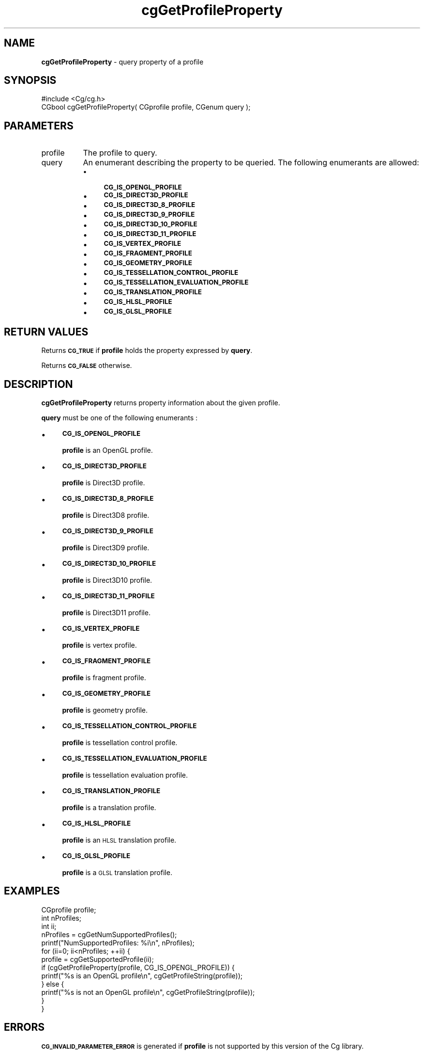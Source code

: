 .de Sh \" Subsection heading
.br
.if t .Sp
.ne 5
.PP
\fB\\$1\fR
.PP
..
.de Sp \" Vertical space (when we can't use .PP)
.if t .sp .5v
.if n .sp
..
.de Vb \" Begin verbatim text
.ft CW
.nf
.ne \\$1
..
.de Ve \" End verbatim text
.ft R
.fi
..
.tr \(*W-
.ds C+ C\v'-.1v'\h'-1p'\s-2+\h'-1p'+\s0\v'.1v'\h'-1p'
.ie n \{\
.    ds -- \(*W-
.    ds PI pi
.    if (\n(.H=4u)&(1m=24u) .ds -- \(*W\h'-12u'\(*W\h'-12u'-\" diablo 10 pitch
.    if (\n(.H=4u)&(1m=20u) .ds -- \(*W\h'-12u'\(*W\h'-8u'-\"  diablo 12 pitch
.    ds L" ""
.    ds R" ""
.    ds C` ""
.    ds C' ""
'br\}
.el\{\
.    ds -- \|\(em\|
.    ds PI \(*p
.    ds L" ``
.    ds R" ''
'br\}
.ie \n(.g .ds Aq \(aq
.el       .ds Aq '
.ie \nF \{\
.    de IX
.    tm Index:\\$1\t\\n%\t"\\$2"
..
.    nr % 0
.    rr F
.\}
.el \{\
.    de IX
..
.\}
.    \" fudge factors for nroff and troff
.if n \{\
.    ds #H 0
.    ds #V .8m
.    ds #F .3m
.    ds #[ \f1
.    ds #] \fP
.\}
.if t \{\
.    ds #H ((1u-(\\\\n(.fu%2u))*.13m)
.    ds #V .6m
.    ds #F 0
.    ds #[ \&
.    ds #] \&
.\}
.    \" simple accents for nroff and troff
.if n \{\
.    ds ' \&
.    ds ` \&
.    ds ^ \&
.    ds , \&
.    ds ~ ~
.    ds /
.\}
.if t \{\
.    ds ' \\k:\h'-(\\n(.wu*8/10-\*(#H)'\'\h"|\\n:u"
.    ds ` \\k:\h'-(\\n(.wu*8/10-\*(#H)'\`\h'|\\n:u'
.    ds ^ \\k:\h'-(\\n(.wu*10/11-\*(#H)'^\h'|\\n:u'
.    ds , \\k:\h'-(\\n(.wu*8/10)',\h'|\\n:u'
.    ds ~ \\k:\h'-(\\n(.wu-\*(#H-.1m)'~\h'|\\n:u'
.    ds / \\k:\h'-(\\n(.wu*8/10-\*(#H)'\z\(sl\h'|\\n:u'
.\}
.    \" troff and (daisy-wheel) nroff accents
.ds : \\k:\h'-(\\n(.wu*8/10-\*(#H+.1m+\*(#F)'\v'-\*(#V'\z.\h'.2m+\*(#F'.\h'|\\n:u'\v'\*(#V'
.ds 8 \h'\*(#H'\(*b\h'-\*(#H'
.ds o \\k:\h'-(\\n(.wu+\w'\(de'u-\*(#H)/2u'\v'-.3n'\*(#[\z\(de\v'.3n'\h'|\\n:u'\*(#]
.ds d- \h'\*(#H'\(pd\h'-\w'~'u'\v'-.25m'\f2\(hy\fP\v'.25m'\h'-\*(#H'
.ds D- D\\k:\h'-\w'D'u'\v'-.11m'\z\(hy\v'.11m'\h'|\\n:u'
.ds th \*(#[\v'.3m'\s+1I\s-1\v'-.3m'\h'-(\w'I'u*2/3)'\s-1o\s+1\*(#]
.ds Th \*(#[\s+2I\s-2\h'-\w'I'u*3/5'\v'-.3m'o\v'.3m'\*(#]
.ds ae a\h'-(\w'a'u*4/10)'e
.ds Ae A\h'-(\w'A'u*4/10)'E
.    \" corrections for vroff
.if v .ds ~ \\k:\h'-(\\n(.wu*9/10-\*(#H)'\s-2\u~\d\s+2\h'|\\n:u'
.if v .ds ^ \\k:\h'-(\\n(.wu*10/11-\*(#H)'\v'-.4m'^\v'.4m'\h'|\\n:u'
.    \" for low resolution devices (crt and lpr)
.if \n(.H>23 .if \n(.V>19 \
\{\
.    ds : e
.    ds 8 ss
.    ds o a
.    ds d- d\h'-1'\(ga
.    ds D- D\h'-1'\(hy
.    ds th \o'bp'
.    ds Th \o'LP'
.    ds ae ae
.    ds Ae AE
.\}
.rm #[ #] #H #V #F C
.IX Title "cgGetProfileProperty 3"
.TH cgGetProfileProperty 3 "Cg Toolkit 3.0" "perl v5.10.0" "Cg Core Runtime API"
.if n .ad l
.nh
.SH "NAME"
\&\fBcgGetProfileProperty\fR \- query property of a profile
.SH "SYNOPSIS"
.IX Header "SYNOPSIS"
.Vb 1
\&  #include <Cg/cg.h>
\&
\&  CGbool cgGetProfileProperty( CGprofile profile, CGenum query );
.Ve
.SH "PARAMETERS"
.IX Header "PARAMETERS"
.IP "profile" 8
.IX Item "profile"
The profile to query.
.IP "query" 8
.IX Item "query"
An enumerant describing the property to be queried.
The following enumerants are allowed:
.RS 8
.IP "\(bu" 4
\&\fB\s-1CG_IS_OPENGL_PROFILE\s0\fR
.IP "\(bu" 4
\&\fB\s-1CG_IS_DIRECT3D_PROFILE\s0\fR
.IP "\(bu" 4
\&\fB\s-1CG_IS_DIRECT3D_8_PROFILE\s0\fR
.IP "\(bu" 4
\&\fB\s-1CG_IS_DIRECT3D_9_PROFILE\s0\fR
.IP "\(bu" 4
\&\fB\s-1CG_IS_DIRECT3D_10_PROFILE\s0\fR
.IP "\(bu" 4
\&\fB\s-1CG_IS_DIRECT3D_11_PROFILE\s0\fR
.IP "\(bu" 4
\&\fB\s-1CG_IS_VERTEX_PROFILE\s0\fR
.IP "\(bu" 4
\&\fB\s-1CG_IS_FRAGMENT_PROFILE\s0\fR
.IP "\(bu" 4
\&\fB\s-1CG_IS_GEOMETRY_PROFILE\s0\fR
.IP "\(bu" 4
\&\fB\s-1CG_IS_TESSELLATION_CONTROL_PROFILE\s0\fR
.IP "\(bu" 4
\&\fB\s-1CG_IS_TESSELLATION_EVALUATION_PROFILE\s0\fR
.IP "\(bu" 4
\&\fB\s-1CG_IS_TRANSLATION_PROFILE\s0\fR
.IP "\(bu" 4
\&\fB\s-1CG_IS_HLSL_PROFILE\s0\fR
.IP "\(bu" 4
\&\fB\s-1CG_IS_GLSL_PROFILE\s0\fR
.RE
.RS 8
.RE
.SH "RETURN VALUES"
.IX Header "RETURN VALUES"
Returns \fB\s-1CG_TRUE\s0\fR if \fBprofile\fR holds the property expressed by \fBquery\fR.
.PP
Returns \fB\s-1CG_FALSE\s0\fR otherwise.
.SH "DESCRIPTION"
.IX Header "DESCRIPTION"
\&\fBcgGetProfileProperty\fR returns property information about the given profile.
.PP
\&\fBquery\fR must be one of the following enumerants :
.IP "\(bu" 4
\&\fB\s-1CG_IS_OPENGL_PROFILE\s0\fR
.Sp
\&\fBprofile\fR is an OpenGL profile.
.IP "\(bu" 4
\&\fB\s-1CG_IS_DIRECT3D_PROFILE\s0\fR
.Sp
\&\fBprofile\fR is Direct3D profile.
.IP "\(bu" 4
\&\fB\s-1CG_IS_DIRECT3D_8_PROFILE\s0\fR
.Sp
\&\fBprofile\fR is Direct3D8 profile.
.IP "\(bu" 4
\&\fB\s-1CG_IS_DIRECT3D_9_PROFILE\s0\fR
.Sp
\&\fBprofile\fR is Direct3D9 profile.
.IP "\(bu" 4
\&\fB\s-1CG_IS_DIRECT3D_10_PROFILE\s0\fR
.Sp
\&\fBprofile\fR is Direct3D10 profile.
.IP "\(bu" 4
\&\fB\s-1CG_IS_DIRECT3D_11_PROFILE\s0\fR
.Sp
\&\fBprofile\fR is Direct3D11 profile.
.IP "\(bu" 4
\&\fB\s-1CG_IS_VERTEX_PROFILE\s0\fR
.Sp
\&\fBprofile\fR is vertex profile.
.IP "\(bu" 4
\&\fB\s-1CG_IS_FRAGMENT_PROFILE\s0\fR
.Sp
\&\fBprofile\fR is fragment profile.
.IP "\(bu" 4
\&\fB\s-1CG_IS_GEOMETRY_PROFILE\s0\fR
.Sp
\&\fBprofile\fR is geometry profile.
.IP "\(bu" 4
\&\fB\s-1CG_IS_TESSELLATION_CONTROL_PROFILE\s0\fR
.Sp
\&\fBprofile\fR is tessellation control profile.
.IP "\(bu" 4
\&\fB\s-1CG_IS_TESSELLATION_EVALUATION_PROFILE\s0\fR
.Sp
\&\fBprofile\fR is tessellation evaluation profile.
.IP "\(bu" 4
\&\fB\s-1CG_IS_TRANSLATION_PROFILE\s0\fR
.Sp
\&\fBprofile\fR is a translation profile.
.IP "\(bu" 4
\&\fB\s-1CG_IS_HLSL_PROFILE\s0\fR
.Sp
\&\fBprofile\fR is an \s-1HLSL\s0 translation profile.
.IP "\(bu" 4
\&\fB\s-1CG_IS_GLSL_PROFILE\s0\fR
.Sp
\&\fBprofile\fR is a \s-1GLSL\s0 translation profile.
.SH "EXAMPLES"
.IX Header "EXAMPLES"
.Vb 3
\&    CGprofile profile;
\&    int nProfiles;
\&    int ii;
\&
\&    nProfiles = cgGetNumSupportedProfiles();
\&    printf("NumSupportedProfiles: %i\en", nProfiles);
\&
\&    for (ii=0; ii<nProfiles; ++ii) {
\&        profile = cgGetSupportedProfile(ii);
\&        if (cgGetProfileProperty(profile, CG_IS_OPENGL_PROFILE)) {
\&            printf("%s is an OpenGL profile\en", cgGetProfileString(profile));
\&        } else {
\&            printf("%s is not an OpenGL profile\en", cgGetProfileString(profile));
\&        }
\&    }
.Ve
.SH "ERRORS"
.IX Header "ERRORS"
\&\fB\s-1CG_INVALID_PARAMETER_ERROR\s0\fR is generated if \fBprofile\fR is not supported
by this version of the Cg library.
.PP
\&\fB\s-1CG_INVALID_ENUMERANT_ERROR\s0\fR is generated if \fBquery\fR is not
\&\fB\s-1CG_IS_OPENGL_PROFILE\s0\fR, \fB\s-1CG_IS_DIRECT3D_PROFILE\s0\fR, \fB\s-1CG_IS_DIRECT3D_8_PROFILE\s0\fR,
\&\fB\s-1CG_IS_DIRECT3D_9_PROFILE\s0\fR, \fB\s-1CG_IS_DIRECT3D_10_PROFILE\s0\fR,
\&\fB\s-1CG_IS_DIRECT3D_11_PROFILE\s0\fR, \fB\s-1CG_IS_VERTEX_PROFILE\s0\fR,
\&\fB\s-1CG_IS_FRAGMENT_PROFILE\s0\fR, \fB\s-1CG_IS_GEOMETRY_PROFILE\s0\fR, \fB\s-1CG_IS_TESSELLATION_CONTROL_PROFILE\s0\fR,
\&\fB\s-1CG_IS_TESSELLATION_EVALUATION_PROFILE\s0\fR, \fB\s-1CG_IS_TRANSLATION_PROFILE\s0\fR,
\&\fB\s-1CG_IS_HLSL_PROFILE\s0\fR, or \fB\s-1CG_IS_GLSL_PROFILE\s0\fR
.SH "HISTORY"
.IX Header "HISTORY"
\&\fBcgGetProfileProperty\fR was introduced in Cg 2.2.
.SH "SEE ALSO"
.IX Header "SEE ALSO"
cgGetNumSupportedProfiles,
cgGetSupportedProfile,
cgIsProfileSupported,
cgGetProfileString,
cgGetProfile
